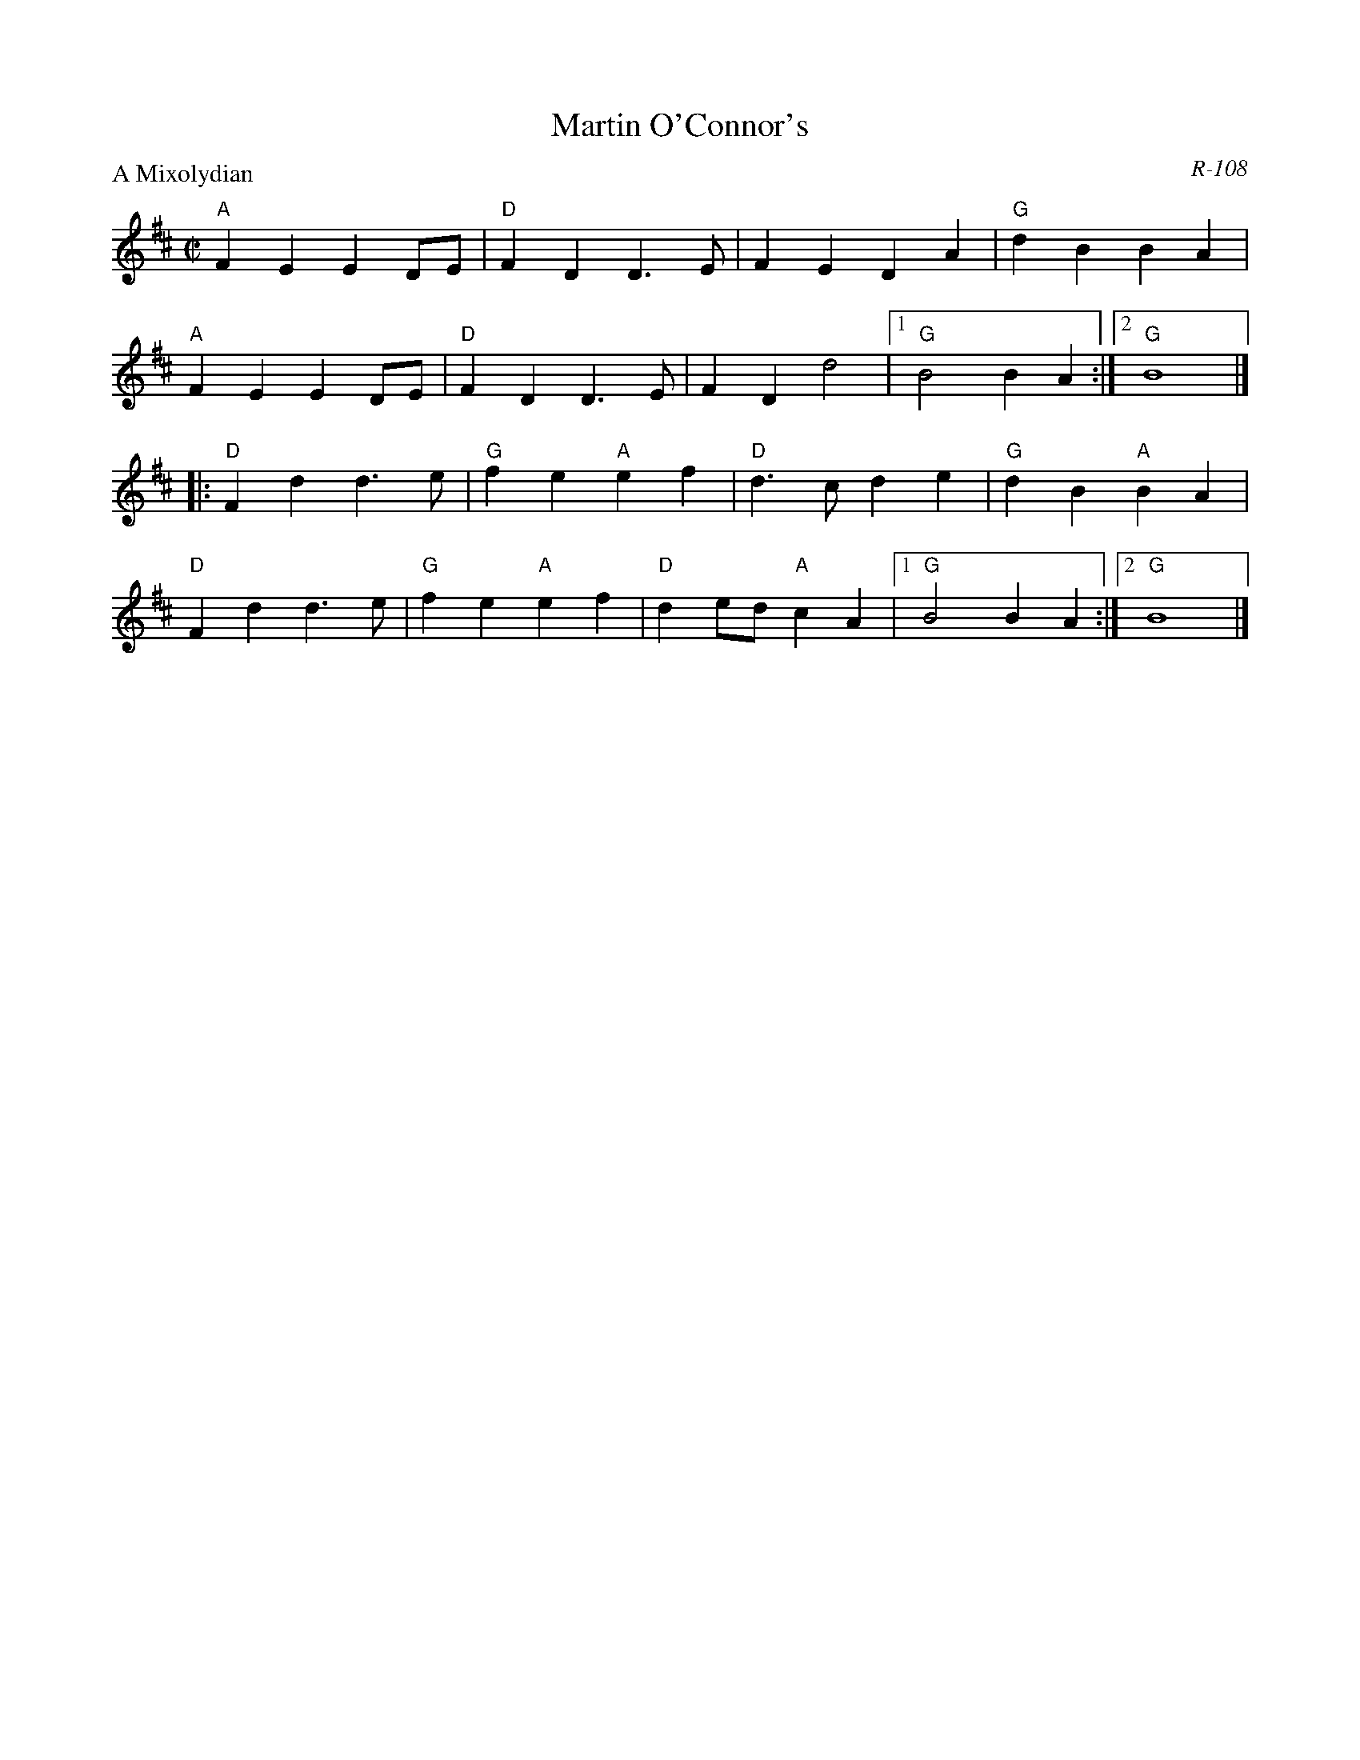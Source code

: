 X:1
T: Martin O'Connor's
C: R-108
M: C|
Z:
R: polka
P: A Mixolydian
K: AMix
"A"F2E2 E2DE| "D"F2D2 D3E| F2E2 D2A2| "G"d2B2 B2A2|
"A"F2E2 E2DE| "D"F2D2 D3E| F2D2 d4|1 "G"B4 B2A2 :|2 "G"B8 |]
|:\
"D"F2d2 d3e| "G"f2e2 "A"e2f2| "D"d3c d2e2| "G"d2B2 "A"B2A2|
"D"F2d2 d3e| "G"f2e2 "A"e2f2| "D"d2ed "A"c2A2|1 "G"B4 B2A2 :|2 "G"B8 |]
%
